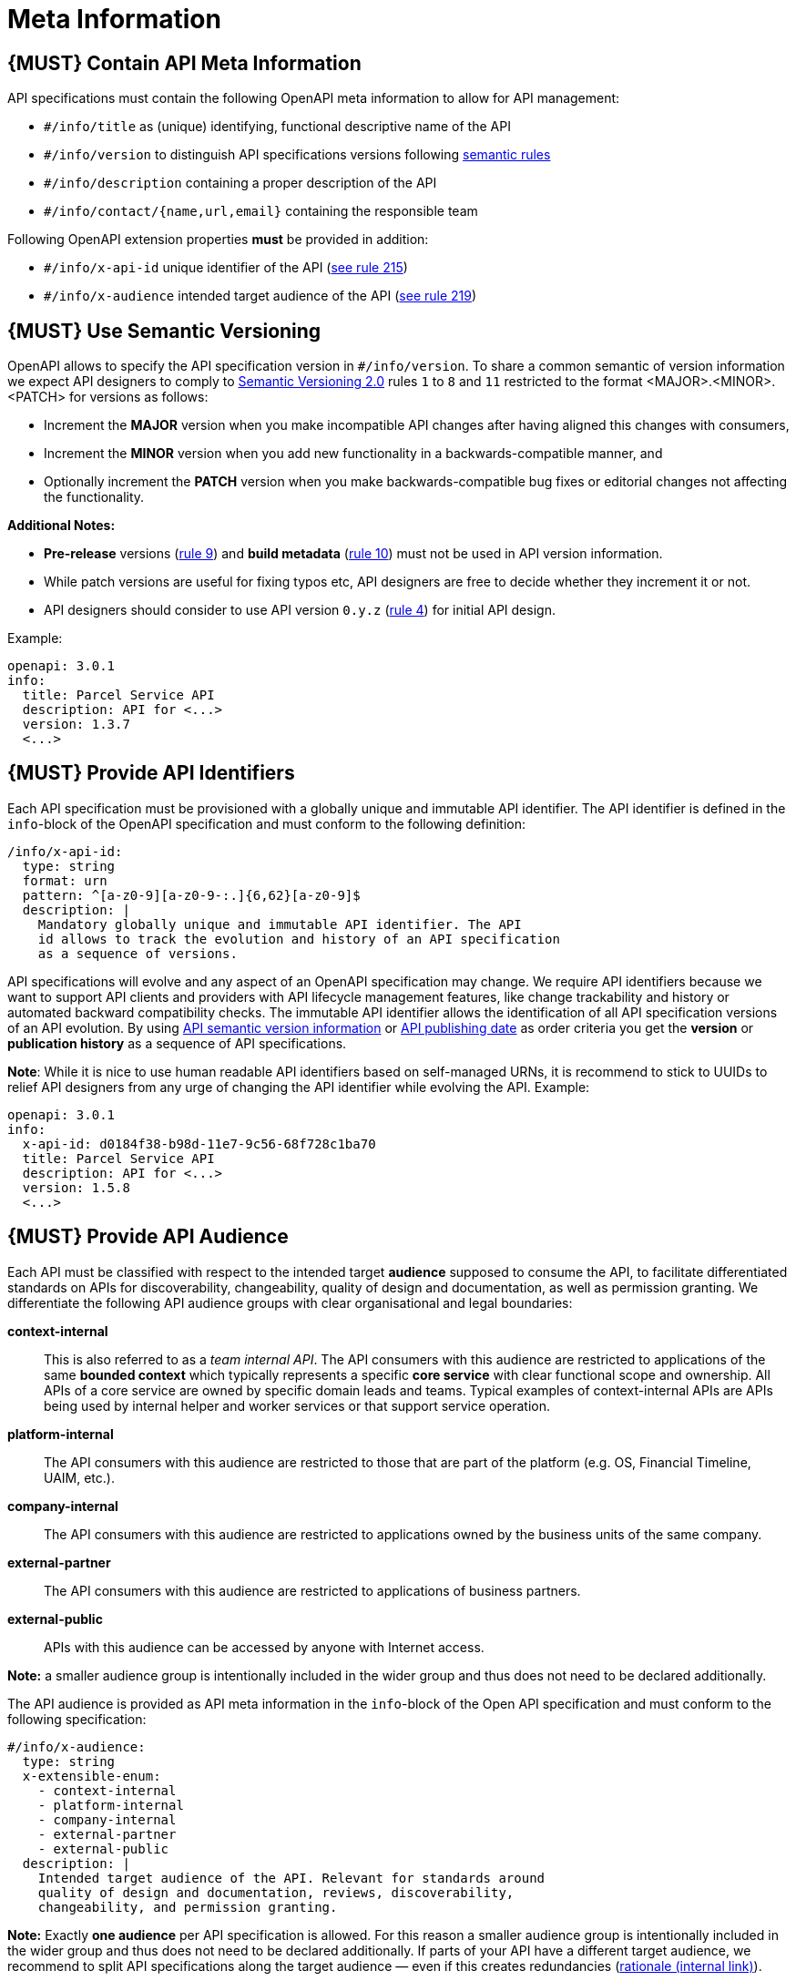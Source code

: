 [[meta-information]]
= Meta Information

[#218]
== {MUST} Contain API Meta Information
API specifications must contain the following OpenAPI meta information
to allow for API management:

- `#/info/title` as (unique) identifying, functional descriptive name of the API
- `#/info/version` to distinguish API specifications versions following
  <<116, semantic rules>>
- `#/info/description` containing a proper description of the API
- `#/info/contact/{name,url,email}` containing the responsible team

Following OpenAPI extension properties *must* be provided in addition:

- `#/info/x-api-id` unique identifier of the API (<<215, see rule 215>>)
- `#/info/x-audience` intended target audience of the API (<<219, see rule 219>>)


[#116]
== {MUST} Use Semantic Versioning

OpenAPI allows to specify the API specification version in
`#/info/version`. To share a common semantic of version information we
expect API designers to comply to http://semver.org/spec/v2.0.0.html[
Semantic Versioning 2.0] rules `1` to `8` and `11` restricted to the format
<MAJOR>.<MINOR>.<PATCH> for versions as follows:

* Increment the **MAJOR** version when you make incompatible API changes
after having aligned this changes with consumers,
* Increment the **MINOR** version when you add new functionality in a
backwards-compatible manner, and
* Optionally increment the **PATCH** version when you make
backwards-compatible bug fixes or editorial changes not affecting the
functionality.

*Additional Notes:*

* *Pre-release* versions (http://semver.org#spec-item-9[rule 9]) and
*build metadata* (http://semver.org#spec-item-10[rule 10]) must not
be used in API version information.
* While patch versions are useful for fixing typos etc, API designers
are free to decide whether they increment it or not.
* API designers should consider to use API version `0.y.z`
(http://semver.org/#spec-item-4[rule 4]) for initial API design.

Example:

[source,yaml]
----
openapi: 3.0.1
info:
  title: Parcel Service API
  description: API for <...>
  version: 1.3.7
  <...>
----

[#215]
== {MUST} Provide API Identifiers

Each API specification must be provisioned with a globally unique and immutable API identifier.
The API identifier is defined in the `info`-block of the OpenAPI
specification and must conform to the following definition:

[source,yaml]
----
/info/x-api-id:
  type: string
  format: urn
  pattern: ^[a-z0-9][a-z0-9-:.]{6,62}[a-z0-9]$
  description: |
    Mandatory globally unique and immutable API identifier. The API
    id allows to track the evolution and history of an API specification
    as a sequence of versions.
----

API specifications will evolve and any aspect of an OpenAPI specification
may change. We require API identifiers because we want
to support API clients and providers with API lifecycle management features,
like change trackability and history or automated backward compatibility checks.
The immutable API identifier allows the identification of all API specification
versions of an API evolution. By using  <<116, API semantic version information>>
or <<192, API publishing date>> as order criteria you get the *version*
or *publication history* as a sequence of API specifications.

*Note*: While it is nice to use human readable API identifiers based on self-managed
URNs, it is recommend to stick to UUIDs to relief API designers from any urge
of changing the API identifier while evolving the API. Example:

[source,yaml]
----
openapi: 3.0.1
info:
  x-api-id: d0184f38-b98d-11e7-9c56-68f728c1ba70
  title: Parcel Service API
  description: API for <...>
  version: 1.5.8
  <...>
----


[#219]
== {MUST} Provide API Audience

Each API must be classified with respect to the intended target *audience*
supposed to consume the API, to facilitate differentiated standards on APIs
for discoverability, changeability, quality of design and documentation, as
well as permission granting. We differentiate the following API audience
groups with clear organisational and legal boundaries:

*context-internal*::
  This is also referred to as a _team internal API_.
  The API consumers with this audience are restricted to applications of the
  same *bounded context* which typically represents a specific *core service*
  with clear functional scope and ownership.
  All APIs of a core service are owned by specific domain leads and teams.
  Typical examples of context-internal APIs are APIs being used by internal
  helper and worker services or that support service operation.
*platform-internal*::
  The API consumers with this audience are restricted to those that are part
  of the platform (e.g. OS, Financial Timeline, UAIM, etc.).
*company-internal*::
  The API consumers with this audience are restricted to applications owned
  by the business units of the same company.
*external-partner*::
  The API consumers with this audience are restricted to applications of
  business partners.
*external-public*::
  APIs with this audience can be accessed by anyone with Internet access.

*Note:* a smaller audience group is intentionally included in the wider group
and thus does not need to be declared additionally.

The API audience is provided as API meta information in the `info`-block of
the Open API specification and must conform to the following specification:

[source,yaml]
----
#/info/x-audience:
  type: string
  x-extensible-enum:
    - context-internal
    - platform-internal
    - company-internal
    - external-partner
    - external-public
  description: |
    Intended target audience of the API. Relevant for standards around
    quality of design and documentation, reviews, discoverability,
    changeability, and permission granting.
----

*Note:* Exactly *one audience* per API specification is allowed. For this
reason a smaller audience group is intentionally included in the wider group
and thus does not need to be declared additionally. If parts of your API have
a different target audience, we recommend to split API specifications along
the target audience — even if this creates redundancies
(https://apis.zalando.net/redirect/85ee93a3-7a78-4461-8bf1-08ffdaebcd18[rationale (internal link)]).

Example:

[source,yaml]
----
openapi: 3.0.1
info:
  x-audience: platform-internal
  title: Audit Event API
  description: API for <...>
  version: 1.2.4
  <...>
----
